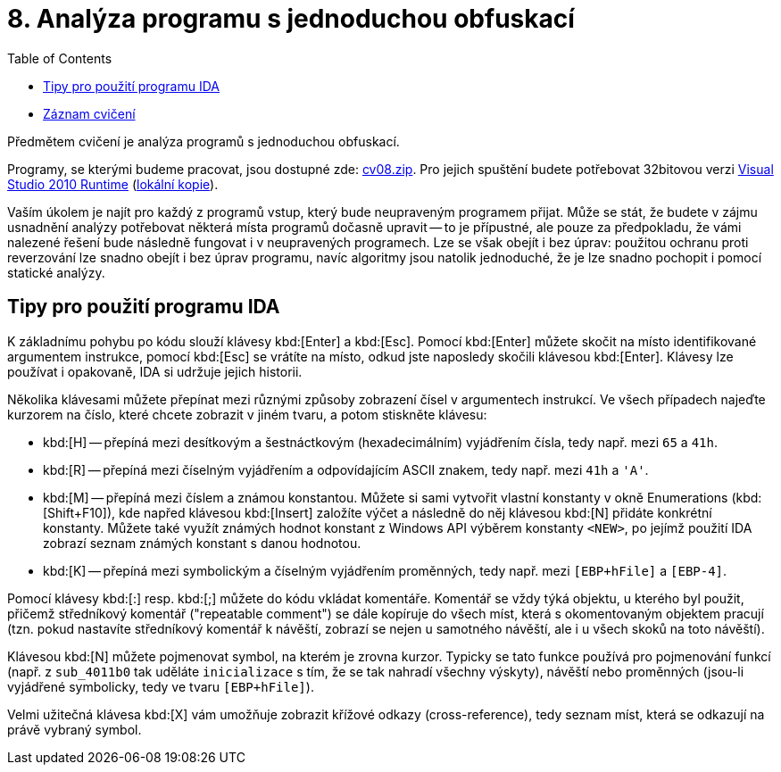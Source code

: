 ﻿
= 8. Analýza programu s jednoduchou obfuskací
:imagesdir: ../media/labs/08
:toc:

* link:https://kib-files.fit.cvut.cz/mi-rev/recordings/2021/cz/cviceni_08_101.mp4[Záznam cvičení]

Předmětem cvičení je analýza programů s jednoduchou obfuskací.

Programy, se kterými budeme pracovat, jsou dostupné zde: link:{imagesdir}/cv08.zip[cv08.zip]. Pro jejich spuštění budete potřebovat 32bitovou verzi link:https://www.microsoft.com/en-us/download/details.aspx?id=5555[Visual Studio 2010 Runtime] (link:https://kib-files.fit.cvut.cz/mi-rev/vcredist/vc2010_10.0_x86.exe[lokální kopie]).

Vaším úkolem je najít pro každý z programů vstup, který bude neupraveným programem přijat. Může se stát, že budete v zájmu usnadnění analýzy potřebovat některá místa programů dočasně upravit -- to je přípustné, ale pouze za předpokladu, že vámi nalezené řešení bude následně fungovat i v neupravených programech. Lze se však obejít i bez úprav: použitou ochranu proti reverzování lze snadno obejít i bez úprav programu, navíc algoritmy jsou natolik jednoduché, že je lze snadno pochopit i pomocí statické analýzy.

== Tipy pro použití programu IDA

K základnímu pohybu po kódu slouží klávesy kbd:[Enter] a kbd:[Esc]. Pomocí kbd:[Enter] můžete skočit na místo identifikované argumentem instrukce, pomocí kbd:[Esc] se vrátíte na místo, odkud jste naposledy skočili klávesou kbd:[Enter]. Klávesy lze používat i opakovaně, IDA si udržuje jejich historii.

Několika klávesami můžete přepínat mezi různými způsoby zobrazení čísel v argumentech instrukcí. Ve všech případech najeďte kurzorem na číslo, které chcete zobrazit v jiném tvaru, a potom stiskněte klávesu:

* kbd:[H] -- přepíná mezi desítkovým a šestnáctkovým (hexadecimálním) vyjádřením čísla, tedy např. mezi `65` a `41h`.
* kbd:[R] -- přepíná mezi číselným vyjádřením a odpovídajícím ASCII znakem, tedy např. mezi `41h` a `'A'`.
* kbd:[M] -- přepíná mezi číslem a známou konstantou. Můžete si sami vytvořit vlastní konstanty v okně Enumerations (kbd:[Shift+F10]), kde napřed klávesou kbd:[Insert] založíte výčet a následně do něj klávesou kbd:[N] přidáte konkrétní konstanty. Můžete také využít známých hodnot konstant z Windows API výběrem konstanty `<NEW>`, po jejímž použití IDA zobrazí seznam známých konstant s danou hodnotou.
* kbd:[K] -- přepíná mezi symbolickým a číselným vyjádřením proměnných, tedy např. mezi `[EBP+hFile]` a `[EBP-4]`.

Pomocí klávesy kbd:[:] resp. kbd:[;] můžete do kódu vkládat komentáře. Komentář se vždy týká objektu, u kterého byl použit, přičemž středníkový komentář ("repeatable comment") se dále kopíruje do všech míst, která s okomentovaným objektem pracují (tzn. pokud nastavíte středníkový komentář k návěští, zobrazí se nejen u samotného návěští, ale i u všech skoků na toto návěští).

Klávesou kbd:[N] můžete pojmenovat symbol, na kterém je zrovna kurzor. Typicky se tato funkce používá pro pojmenování funkcí (např. z `sub_4011b0` tak uděláte `inicializace` s tím, že se tak nahradí všechny výskyty), návěští nebo proměnných (jsou-li vyjádřené symbolicky, tedy ve tvaru `[EBP+hFile]`).

Velmi užitečná klávesa kbd:[X] vám umožňuje zobrazit křížové odkazy (cross-reference), tedy seznam míst, která se odkazují na právě vybraný symbol.
